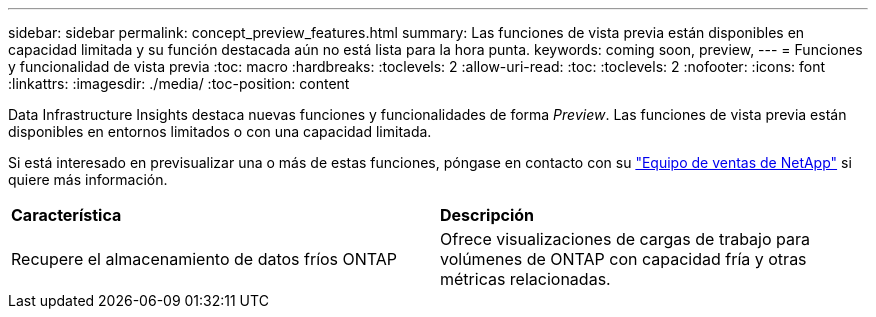 ---
sidebar: sidebar 
permalink: concept_preview_features.html 
summary: Las funciones de vista previa están disponibles en capacidad limitada y su función destacada aún no está lista para la hora punta. 
keywords: coming soon, preview, 
---
= Funciones y funcionalidad de vista previa
:toc: macro
:hardbreaks:
:toclevels: 2
:allow-uri-read: 
:toc: 
:toclevels: 2
:nofooter: 
:icons: font
:linkattrs: 
:imagesdir: ./media/
:toc-position: content


[role="lead"]
Data Infrastructure Insights destaca nuevas funciones y funcionalidades de forma _Preview_. Las funciones de vista previa están disponibles en entornos limitados o con una capacidad limitada.

Si está interesado en previsualizar una o más de estas funciones, póngase en contacto con su link:https://www.netapp.com/us/forms/sales-inquiry/cloud-insights-sales-inquiries.aspx["Equipo de ventas de NetApp"] si quiere más información.

|===


| *Característica* | *Descripción* 


| Recupere el almacenamiento de datos fríos ONTAP | Ofrece visualizaciones de cargas de trabajo para volúmenes de ONTAP con capacidad fría y otras métricas relacionadas. 
|===